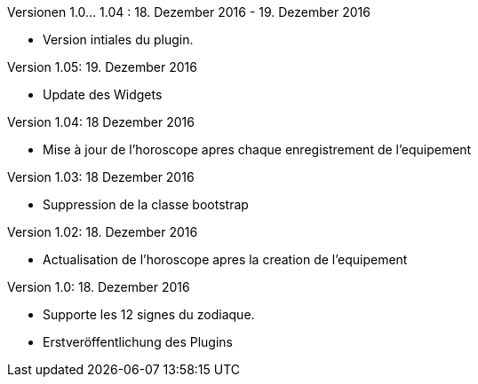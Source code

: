 
Versionen 1.0... 1.04 : 18. Dezember 2016 - 19. Dezember 2016
--
* Version intiales du plugin.


Version 1.05: 19. Dezember 2016
--
* Update des Widgets


Version 1.04: 18 Dezember 2016
--
* Mise à jour de l'horoscope apres chaque enregistrement de l'equipement


Version 1.03: 18 Dezember 2016
--
* Suppression de la classe bootstrap


Version 1.02: 18. Dezember 2016
--
* Actualisation de l'horoscope apres la creation de l'equipement


Version 1.0: 18. Dezember 2016
--
* Supporte les 12 signes du zodiaque.
* Erstveröffentlichung des Plugins
